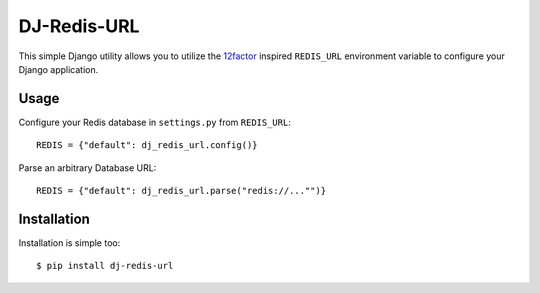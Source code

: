 DJ-Redis-URL
============

This simple Django utility allows you to utilize the
`12factor <http://www.12factor.net/backing-services>`_ inspired
``REDIS_URL`` environment variable to configure your Django application.


Usage
-----

Configure your Redis database in ``settings.py`` from ``REDIS_URL``::

    REDIS = {"default": dj_redis_url.config()}

Parse an arbitrary Database URL::

    REDIS = {"default": dj_redis_url.parse("redis://..."")}

Installation
------------

Installation is simple too::

    $ pip install dj-redis-url
